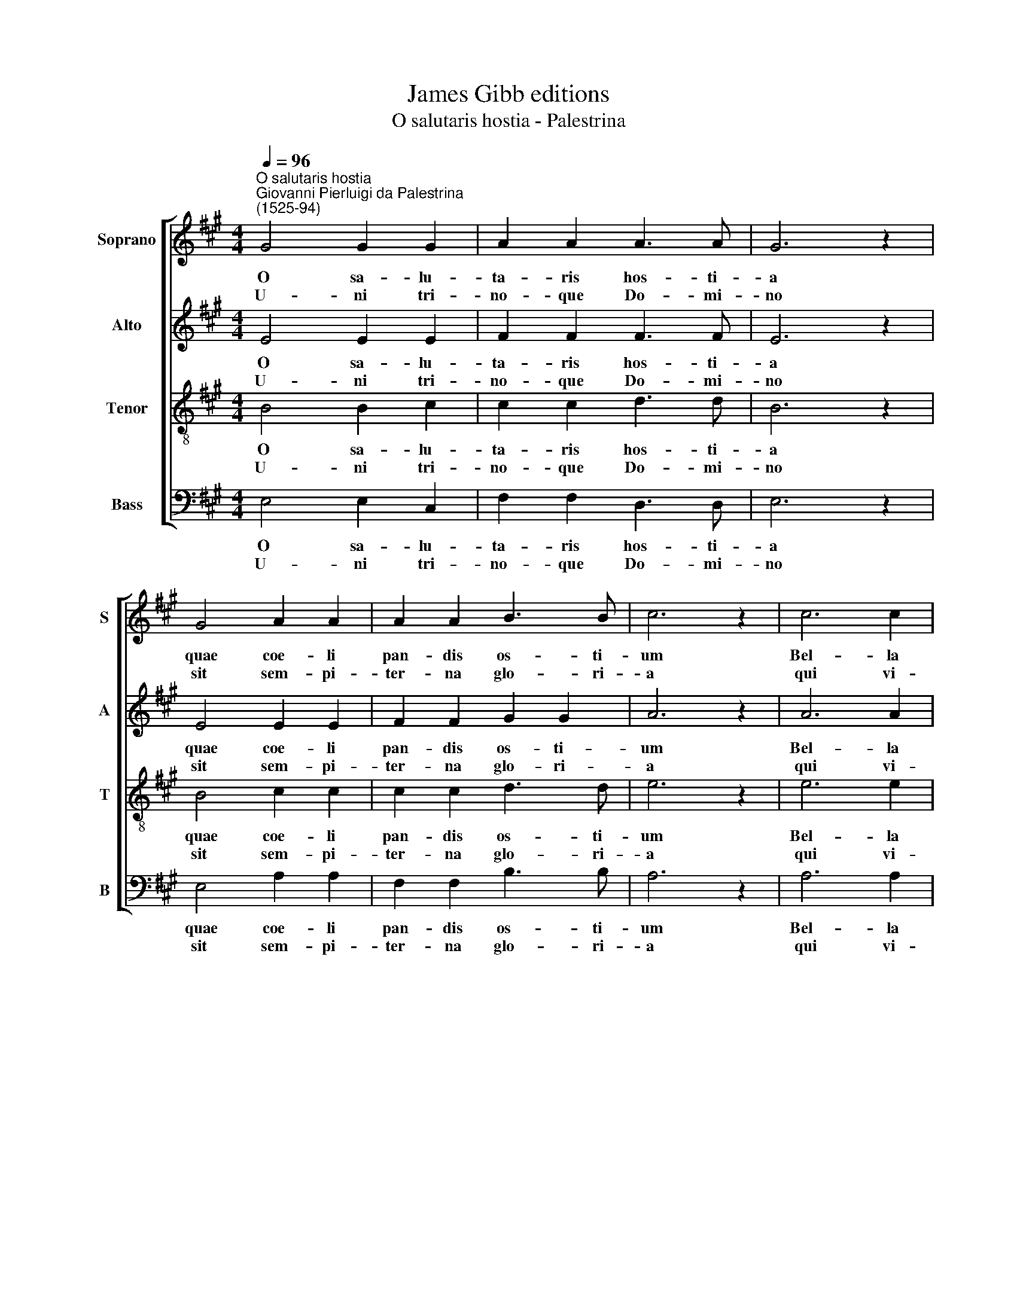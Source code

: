 X:1
T:James Gibb editions
T:O salutaris hostia - Palestrina
%%score [ 1 2 3 4 ]
L:1/8
Q:1/4=96
M:4/4
K:A
V:1 treble nm="Soprano" snm="S"
V:2 treble nm="Alto" snm="A"
V:3 treble-8 nm="Tenor" snm="T"
V:4 bass nm="Bass" snm="B"
V:1
"^O salutaris hostia""^Giovanni Pierluigi da Palestrina\n(1525-94)" G4 G2 G2 | A2 A2 A3 A | G6 z2 | %3
w: O sa- lu-|ta- ris hos- ti-|a|
w: U- ni tri-|no- que Do- mi-|no|
 G4 A2 A2 | A2 A2 B3 B | c6 z2 | c6 c2 | c4 c2 c2 | B4 A4 | G8 | z4 G4 | G4 A4 | B4 A4 | %13
w: quae coe- li|pan- dis os- ti-|um|Bel- la|pre- munt hos-|ti- li-|a|da|ro- bur,|fer au-|
w: sit sem- pi-|ter- na glo- ri-|a|qui vi-|tam si- ne|ter- mi-|no|no-|bis do-|net in|
 (A2 GF G2) G2 | A8 :| A8 | A8 |] %17
w: xi\- * * * li-|um.|||
w: pa\- * * * tri-|a.|A-|men.|
V:2
 E4 E2 E2 | F2 F2 F3 F | E6 z2 | E4 E2 E2 | F2 F2 G2 G2 | A6 z2 | A6 A2 | A4 G2 G2 | F4 F4 | E8 | %10
w: O sa- lu-|ta- ris hos- ti-|a|quae coe- li|pan- dis os- ti-|um|Bel- la|pre- munt hos-|ti- li-|a|
w: U- ni tri-|no- que Do- mi-|no|sit sem- pi-|ter- na glo- ri-|a|qui vi-|tam si- ne|ter- mi-|no|
 z4 E4 | E4 E4 | F4 F4 | E6 E2 | C8 :| F8 | E8 |] %17
w: da|ro- bur,|fer au-|xi- li-|um.|||
w: no-|bis do-|net in|pa- tri-|a.|A-|men.|
V:3
 B4 B2 c2 | c2 c2 d3 d | B6 z2 | B4 c2 c2 | c2 c2 d3 d | e6 z2 | e6 e2 | f4 e2 e2 | d4 d4 | B8 | %10
w: O sa- lu-|ta- ris hos- ti-|a|quae coe- li|pan- dis os- ti-|um|Bel- la|pre- munt hos-|ti- li-|a|
w: U- ni tri-|no- que Do- mi-|no|sit sem- pi-|ter- na glo- ri-|a|qui vi-|tam si- ne|ter- mi-|no|
 z4 B4 | c4 c4 | d6 c2 | B6 B2 | A8 :| d8 | c8 |] %17
w: da|ro- bur,|fer au-|xi- li-|um.|||
w: no-|bis do-|net in|pa- tri-|a.|A-|men.|
V:4
 E,4 E,2 C,2 | F,2 F,2 D,3 D, | E,6 z2 | E,4 A,2 A,2 | F,2 F,2 B,3 B, | A,6 z2 | A,6 A,2 | %7
w: O sa- lu-|ta- ris hos- ti-|a|quae coe- li|pan- dis os- ti-|um|Bel- la|
w: U- ni tri-|no- que Do- mi-|no|sit sem- pi-|ter- na glo- ri-|a|qui vi-|
 F,4 C,2 C,2 | D,4 D,4 | E,8 | z4 E,4 | C,4 C,4 | (B,,3 C,) D,4 | E,6 E,2 | A,,8 :| D,8 | A,,8 |] %17
w: pre- munt hos-|ti- li-|a|da|ro- bur,|fer * au-|xi- li-|um.|||
w: tam si- ne|ter- mi-|no|no-|bis do-|ne\_- * in|pa- tri-|a.|A-|men.|

